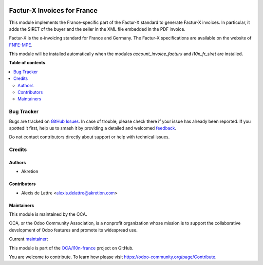 .. image:: https://odoo-community.org/readme-banner-image
   :target: https://odoo-community.org/get-involved?utm_source=readme
   :alt: Odoo Community Association

============================
Factur-X Invoices for France
============================

.. 
   !!!!!!!!!!!!!!!!!!!!!!!!!!!!!!!!!!!!!!!!!!!!!!!!!!!!
   !! This file is generated by oca-gen-addon-readme !!
   !! changes will be overwritten.                   !!
   !!!!!!!!!!!!!!!!!!!!!!!!!!!!!!!!!!!!!!!!!!!!!!!!!!!!
   !! source digest: sha256:bbe4487076aa874f3ceb83c78c7003541c97941a687dbbe1b816d7b8563b6799
   !!!!!!!!!!!!!!!!!!!!!!!!!!!!!!!!!!!!!!!!!!!!!!!!!!!!

.. |badge1| image:: https://img.shields.io/badge/maturity-Beta-yellow.png
    :target: https://odoo-community.org/page/development-status
    :alt: Beta
.. |badge2| image:: https://img.shields.io/badge/license-AGPL--3-blue.png
    :target: http://www.gnu.org/licenses/agpl-3.0-standalone.html
    :alt: License: AGPL-3
.. |badge3| image:: https://img.shields.io/badge/github-OCA%2Fl10n--france-lightgray.png?logo=github
    :target: https://github.com/OCA/l10n-france/tree/18.0/l10n_fr_account_invoice_facturx
    :alt: OCA/l10n-france
.. |badge4| image:: https://img.shields.io/badge/weblate-Translate%20me-F47D42.png
    :target: https://translation.odoo-community.org/projects/l10n-france-18-0/l10n-france-18-0-l10n_fr_account_invoice_facturx
    :alt: Translate me on Weblate
.. |badge5| image:: https://img.shields.io/badge/runboat-Try%20me-875A7B.png
    :target: https://runboat.odoo-community.org/builds?repo=OCA/l10n-france&target_branch=18.0
    :alt: Try me on Runboat

|badge1| |badge2| |badge3| |badge4| |badge5|

This module implements the France-specific part of the Factur-X standard
to generate Factur-X invoices. In particular, it adds the SIRET of the
buyer and the seller in the XML file embedded in the PDF invoice.

Factur-X is the e-invoicing standard for France and Germany. The
Factur-X specifications are available on the website of
`FNFE-MPE <http://fnfe-mpe.org/factur-x/>`__.

This module will be installed automatically when the modules
*account_invoice_facturx* and *l10n_fr_siret* are installed.

**Table of contents**

.. contents::
   :local:

Bug Tracker
===========

Bugs are tracked on `GitHub Issues <https://github.com/OCA/l10n-france/issues>`_.
In case of trouble, please check there if your issue has already been reported.
If you spotted it first, help us to smash it by providing a detailed and welcomed
`feedback <https://github.com/OCA/l10n-france/issues/new?body=module:%20l10n_fr_account_invoice_facturx%0Aversion:%2018.0%0A%0A**Steps%20to%20reproduce**%0A-%20...%0A%0A**Current%20behavior**%0A%0A**Expected%20behavior**>`_.

Do not contact contributors directly about support or help with technical issues.

Credits
=======

Authors
-------

* Akretion

Contributors
------------

- Alexis de Lattre <alexis.delattre@akretion.com>

Maintainers
-----------

This module is maintained by the OCA.

.. image:: https://odoo-community.org/logo.png
   :alt: Odoo Community Association
   :target: https://odoo-community.org

OCA, or the Odoo Community Association, is a nonprofit organization whose
mission is to support the collaborative development of Odoo features and
promote its widespread use.

.. |maintainer-alexis-via| image:: https://github.com/alexis-via.png?size=40px
    :target: https://github.com/alexis-via
    :alt: alexis-via

Current `maintainer <https://odoo-community.org/page/maintainer-role>`__:

|maintainer-alexis-via| 

This module is part of the `OCA/l10n-france <https://github.com/OCA/l10n-france/tree/18.0/l10n_fr_account_invoice_facturx>`_ project on GitHub.

You are welcome to contribute. To learn how please visit https://odoo-community.org/page/Contribute.
